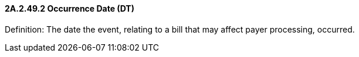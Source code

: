 ==== 2A.2.49.2 Occurrence Date (DT)

Definition: The date the event, relating to a bill that may affect payer processing, occurred.

